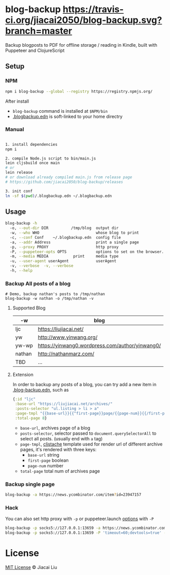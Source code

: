 * blog-backup [[https://travis-ci.org/jiacai2050/blog-backup][https://travis-ci.org/jiacai2050/blog-backup.svg?branch=master]] [[https://www.npmjs.com/package/blog-backup][https://badge.fury.io/js/blog-backup.svg]]

Backup blogposts to PDF for offline storage / reading in Kindle, built with Puppeteer and ClojureScript

** Setup
*** NPM
#+begin_src bash
npm i blog-backup --global --registry https://registry.npmjs.org/
#+end_src
After install
- =blog-backup= command is installed at =$NPM/bin=
- [[./.blogbackup.edn][.blogbackup.edn]] is soft-linked to your home directry

*** Manual

#+begin_src bash

1. install dependencies
npm i

2. compile Node.js script to bin/main.js
lein cljsbuild once main
# or
lein release
# or download already compiled main.js from release page
# https://github.com/jiacai2050/blog-backup/releases

3. init conf
ln -sf $(pwd)/.blogbackup.edn ~/.blogbackup.edn
#+end_src

** Usage
#+begin_src bash
blog-backup -h
  -o, --out-dir DIR          /tmp/blog  output dir
  -w, --who WHO                         whose blog to print
  -c, --conf Conf    ~/.blogbackup.edn  config file
  -a, --addr Address                    print a single page
  -p, --proxy PROXY                     http proxy
  -P, --puppeteer-opts OPTS             options to set on the browser. format: a=b;c=d
  -m, --media MEDIA           print     media type
  -u, --user-agent userAgent            userAgent
  -v, --verbose  -v, --verbose
  -h, --help

#+end_src
*** Backup All posts of a blog
#+begin_src
# Demo, backup nathan's posts to /tmp/nathan
blog-backup -w nathan -o /tmp/nathan -v
#+end_src
**** Supported Blog

| -w     | blog                                            |
|--------+-------------------------------------------------|
| ljc    | https://liujiacai.net/                          |
| yw     | http://www.yinwang.org/                         |
| yw-wp  | https://yinwang0.wordpress.com/author/yinwang0/ |
| nathan | http://nathanmarz.com/                          |
| TBD    | ...                                             |

**** Extension
In order to backup any posts of a blog, you can try add a new item in [[file:.blogbackup.edn][.blog-backup.edn]], such as
#+begin_src clojure
{:id "ljc"
 :base-url "https://liujiacai.net/archives/"
 :posts-selector "ul.listing > li > a"
 :page-tmpl "{{base-url}}{{^first-page}}page/{{page-num}}{{/first-page}}"
 :total-page 8}
#+end_src
- =base-url=,  archives page of a blog
- =posts-selector=, selector passed to =document.querySelectorAll= to select all posts. (usually end with =a= tag)
- =page-tmpl=, [[https://github.com/fotoetienne/cljstache][cljstache]] template used for render url of different archive pages, it's rendered with three keys:
  - =base-url= string
  - =first-page= boolean
  - =page-num= number
- =total-page= total num of archives page

*** Backup single page
#+begin_src bash
blog-backup -a https://news.ycombinator.com/item?id=23947157
#+end_src
*** Hack
You can also set http proxy with =-p= or puppeteer.launch [[https://pptr.dev/#?product=Puppeteer&version=v5.2.1&show=api-puppeteerlaunchoptions][options]] with =-P=
#+begin_src bash
blog-backup -p socks5://127.0.0.1:13659 -a https://news.ycombinator.com/item?id=23947157
blog-backup -p socks5://127.0.0.1:13659 -P 'timeout=60;devtools=true' -a https://news.ycombinator.com/item?id=23947157
#+end_src

*  License
[[http://liujiacai.net/license/MIT.html?year=2020][MIT License]] © Jiacai Liu
